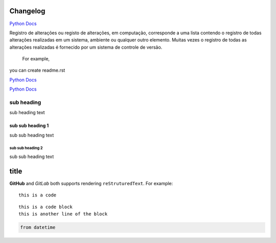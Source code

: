 Changelog
---------
.. this is a comment


`Python Docs <https://docs.python.org>`_

Registro de alterações ou registo de alterações, em computação, corresponde a uma lista contendo o registro de todas alterações realizadas em um sistema, ambiente ou qualquer outro elemento. Muitas vezes o registro de todas as alterações realizadas é fornecido por um sistema de controle de versão.


 For example,
 
you can create readme.rst

`Python Docs`_

`Python Docs`_

.. _changelogsection1:

sub heading
===========

sub heading text

''''''''''''''''''
sub sub heading 1
''''''''''''''''''

sub sub heading text

sub sub heading 2
''''''''''''''''''

sub sub heading text


title
-----

**GitHub** and *GitLab* both supports rendering ``reStruturedText``. For example::
    
    this is a code

::

    this is a code block
    this is another line of the block

.. code::

    from datetime

.. _Python Docs: https://docs.python.org
